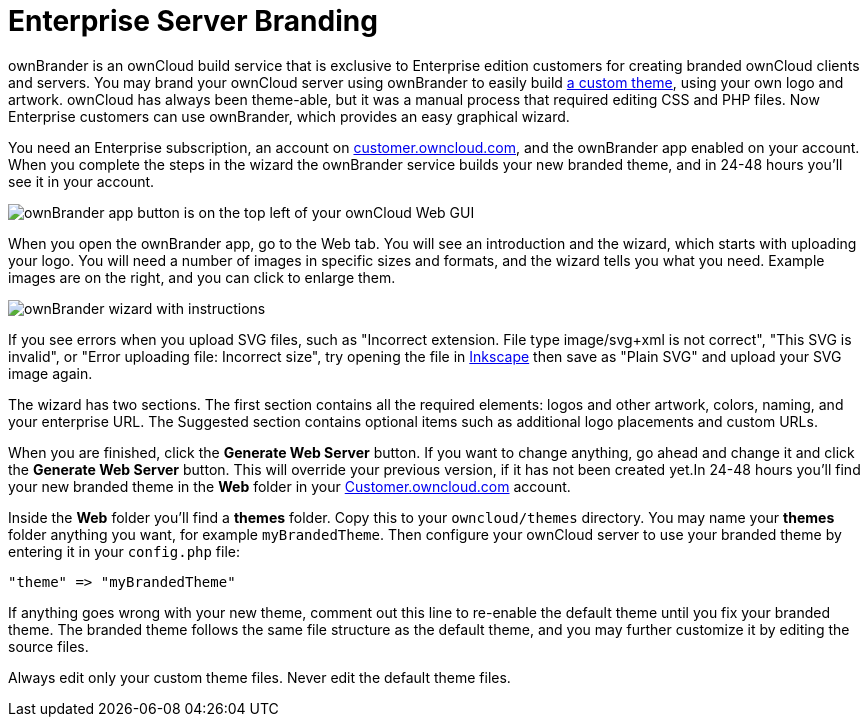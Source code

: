 = Enterprise Server Branding

ownBrander is an ownCloud build service that is exclusive to Enterprise
edition customers for creating branded ownCloud clients and servers. You
may brand your ownCloud server using ownBrander to easily build
xref:developer_manual:core/theming.adoc[a custom theme], 
using your own logo and artwork. ownCloud has always been
theme-able, but it was a manual process that required editing CSS and
PHP files. Now Enterprise customers can use ownBrander, which provides
an easy graphical wizard.

You need an Enterprise subscription, an account on
https://customer.owncloud.com/owncloud[customer.owncloud.com], and the
ownBrander app enabled on your account. When you complete the steps in
the wizard the ownBrander service builds your new branded theme, and in
24-48 hours you’ll see it in your account.

image:ownbrander-1.png[ownBrander app button is on the top left of your ownCloud Web GUI, after clicking the down arrow at the right of the ownCloud logo]

When you open the ownBrander app, go to the Web tab. You will see an
introduction and the wizard, which starts with uploading your logo. You
will need a number of images in specific sizes and formats, and the
wizard tells you what you need. Example images are on the right, and you
can click to enlarge them.

image:webbrander-1.png[ownBrander wizard with instructions, upload buttons for your custom]

If you see errors when you upload SVG files, such as "Incorrect extension. File type image/svg+xml is not correct", "This SVG is invalid",
or "Error uploading file: Incorrect size", try opening the
file in https://inkscape.org/en/[Inkscape] then save as "Plain SVG" and upload your SVG image again.

The wizard has two sections. The first section contains all the required
elements: logos and other artwork, colors, naming, and your enterprise
URL. The Suggested section contains optional items such as additional
logo placements and custom URLs.

When you are finished, click the *Generate Web Server* button. If you
want to change anything, go ahead and change it and click the *Generate
Web Server* button. This will override your previous version, if it has
not been created yet.In 24-48 hours you’ll find your new branded theme
in the *Web* folder in your
https://customer.owncloud.com/owncloud[Customer.owncloud.com] account.

Inside the *Web* folder you’ll find a *themes* folder. Copy this to your
`owncloud/themes` directory. You may name your *themes* folder anything
you want, for example `myBrandedTheme`. Then configure your ownCloud
server to use your branded theme by entering it in your `config.php`
file:

----
"theme" => "myBrandedTheme"
----

If anything goes wrong with your new theme, comment out this line to
re-enable the default theme until you fix your branded theme. The
branded theme follows the same file structure as the default theme, and
you may further customize it by editing the source files.

Always edit only your custom theme files. Never edit the default theme
files.
